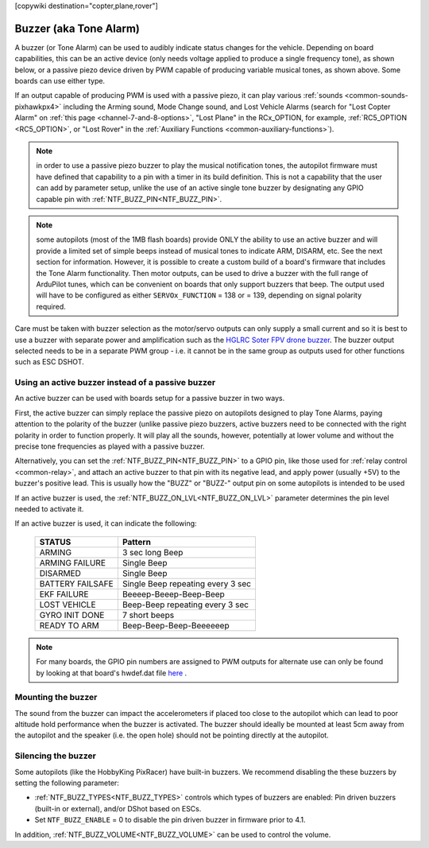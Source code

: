 .. _common-buzzer:

[copywiki destination="copter,plane,rover"]

=======================
Buzzer (aka Tone Alarm)
=======================

.. image:: ../../../images/pixhawk_buzzer.jpg
    :target: ../_images/pixhawk_buzzer.jpg

A buzzer (or Tone Alarm) can be used to audibly indicate status changes for the vehicle. Depending on board capabilities, this can be an active device (only needs voltage applied to produce a single frequency tone), as shown below, or a passive piezo device driven by PWM capable of producing variable musical tones, as shown above. Some boards can use either type.

.. image:: ../../../images/buzzer.jpg
    :target: ../_images/buzzer.jpg

If an output capable of producing PWM is used with a passive piezo, it can play various :ref:`sounds <common-sounds-pixhawkpx4>` including the Arming sound, Mode Change sound, and Lost Vehicle Alarms (search for "Lost Copter Alarm" on :ref:`this page <channel-7-and-8-options>`, "Lost Plane" in the RCx_OPTION, for example, :ref:`RC5_OPTION <RC5_OPTION>`, or "Lost Rover" in the :ref:`Auxiliary Functions <common-auxiliary-functions>`).

.. note:: in order to use a passive piezo buzzer to play the musical notification tones, the autopilot firmware must have defined that capability to a pin with a timer in its build definition. This is not a capability that the user can add by parameter setup, unlike the use of an active single tone buzzer by designating any GPIO capable pin with :ref:`NTF_BUZZ_PIN<NTF_BUZZ_PIN>`.

.. note:: some autopilots (most of the 1MB flash boards) provide ONLY the ability to use an active buzzer and will provide a limited set of simple beeps instead of musical tones to indicate ARM, DISARM, etc. See the next section for information. However, it is possible to create a custom build of a board's firmware that includes the Tone Alarm functionality. Then motor outputs, can be used to drive a buzzer with the full range of ArduPilot tunes, which can be convenient on boards that only support buzzers that beep. The output used will have to be configured as either ``SERVOx_FUNCTION`` =  138 or = 139, depending on signal polarity required.

Care must be taken with buzzer selection as the motor/servo outputs can only supply a small current and so it is best to use a buzzer with separate power and amplification such as the `HGLRC Soter FPV drone buzzer <https://www.hglrc.com/products/hglrc-soter-fpv-drone-buzzer>`__.  The buzzer output selected needs to be in a separate PWM group - i.e. it cannot be in the same group as outputs used for other functions such as ESC DSHOT.

Using an active buzzer instead of a passive buzzer
==================================================

An active buzzer can be used with boards setup for a passive buzzer in two ways.

First, the active buzzer can simply replace the passive piezo on autopilots designed to play Tone Alarms, paying attention to the polarity of the buzzer (unlike passive piezo buzzers, active buzzers need to be connected with the right polarity in order to function  properly. It will play all the sounds, however, potentially at lower volume and without the precise tone frequencies as played with a passive buzzer.

Alternatively, you can set the :ref:`NTF_BUZZ_PIN<NTF_BUZZ_PIN>` to a GPIO pin, like those used for :ref:`relay control <common-relay>`, and attach an active buzzer to that pin with its negative lead, and apply power (usually +5V) to the buzzer's positive lead. This is usually how the "BUZZ" or "BUZZ-" output pin on some autopilots is intended to be used

If an active buzzer is used, the :ref:`NTF_BUZZ_ON_LVL<NTF_BUZZ_ON_LVL>` parameter determines the pin level needed to activate it.

If an active buzzer is used, it can indicate the following:

    +------------------+-----------------------------------+
    | STATUS           | Pattern                           |
    +==================+===================================+
    | ARMING           | 3 sec long Beep                   |
    +------------------+-----------------------------------+
    | ARMING FAILURE   | Single Beep                       |
    +------------------+-----------------------------------+
    | DISARMED         | Single Beep                       |
    +------------------+-----------------------------------+
    | BATTERY FAILSAFE | Single Beep repeating every 3 sec |
    +------------------+-----------------------------------+
    | EKF FAILURE      | Beeeep-Beeep-Beep-Beep            |
    +------------------+-----------------------------------+
    | LOST VEHICLE     | Beep-Beep repeating every 3 sec   |
    +------------------+-----------------------------------+
    | GYRO INIT DONE   | 7 short beeps                     |
    +------------------+-----------------------------------+
    | READY TO ARM     | Beep-Beep-Beep-Beeeeeep           |
    +------------------+-----------------------------------+

.. note:: For many boards, the GPIO pin numbers are assigned to PWM outputs for alternate use can only be found by looking at that board's hwdef.dat file `here <https://github.com/ArduPilot/ardupilot/tree/master/libraries/AP_HAL_ChibiOS/hwdef>`__ .


Mounting the buzzer
===================

The sound from the buzzer can impact the accelerometers if placed too close to the autopilot which can lead to poor altitude hold performance when the buzzer is activated.
The buzzer should ideally be mounted at least 5cm away from the autopilot and the speaker (i.e. the open hole) should not be pointing directly at the autopilot.

Silencing the buzzer
====================

Some autopilots (like the HobbyKing PixRacer) have built-in buzzers.  We recommend disabling the these buzzers by setting the following parameter:

- :ref:`NTF_BUZZ_TYPES<NTF_BUZZ_TYPES>` controls which types of buzzers are enabled: Pin driven buzzers (built-in or external), and/or DShot based on ESCs.
- Set ``NTF_BUZZ_ENABLE`` = 0 to disable the pin driven buzzer in firmware prior to 4.1. 

In addition, :ref:`NTF_BUZZ_VOLUME<NTF_BUZZ_VOLUME>` can be used to control the volume.
